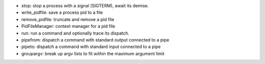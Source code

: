 * stop: stop a process with a signal (SIGTERM), await its demise.
* write_pidfile: save a process pid to a file
* remove_pidfile: truncate and remove a pid file
* PidFileManager: context manager for a pid file
* run: run a command and optionally trace its dispatch.
* pipefrom: dispatch a command with standard output connected to a pipe
* pipeto: dispatch a command with standard input connected to a pipe
* groupargv: break up argv lists to fit within the maximum argument limit

